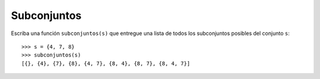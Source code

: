 Subconjuntos
------------
Escriba una función ``subconjuntos(s)``
que entregue una lista de todos los subconjuntos posibles
del conjunto ``s``::

    >>> s = {4, 7, 8}
    >>> subconjuntos(s)
    [{}, {4}, {7}, {8}, {4, 7}, {8, 4}, {8, 7}, {8, 4, 7}]

